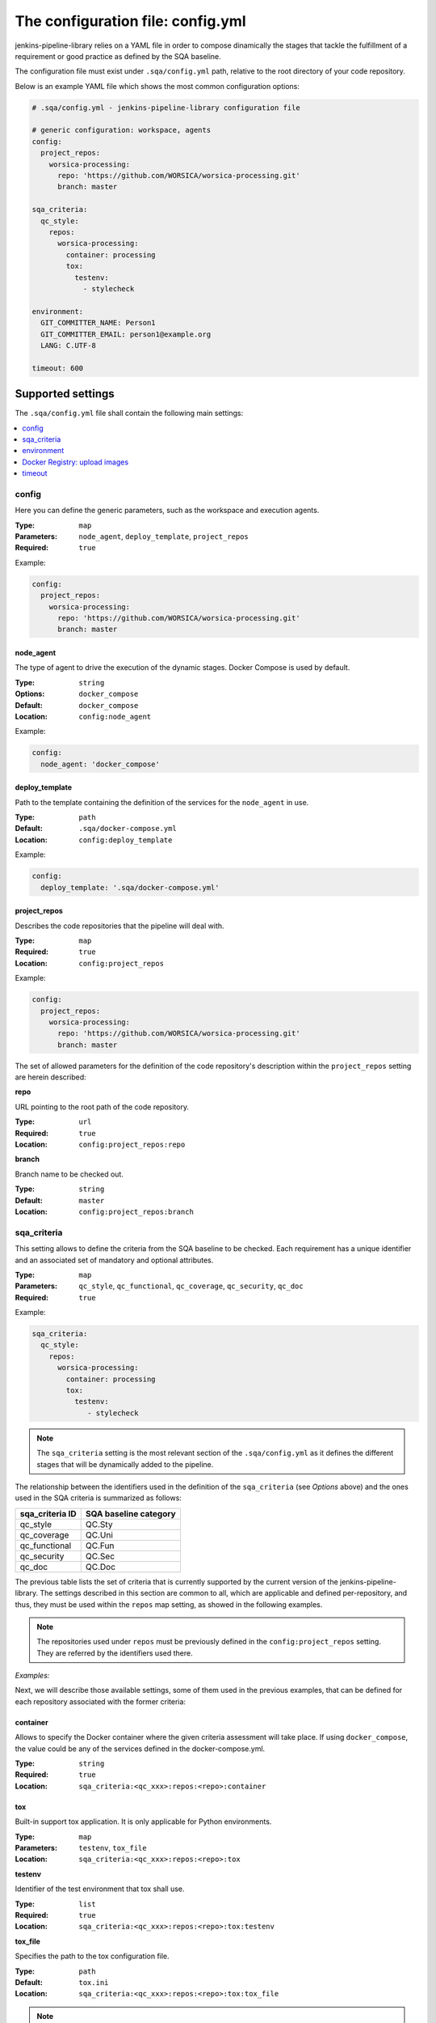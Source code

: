 The configuration file: config.yml
==================================

jenkins-pipeline-library relies on a YAML file in order to compose dinamically
the stages that tackle the fulfillment of a requirement or good practice as
defined by the SQA baseline.

The configuration file must exist under ``.sqa/config.yml`` path, relative to the
root directory of your code repository.

Below is an example YAML file which shows the most common configuration options:

.. code:: yaml

    # .sqa/config.yml - jenkins-pipeline-library configuration file

    # generic configuration: workspace, agents
    config:
      project_repos:
        worsica-processing:
          repo: 'https://github.com/WORSICA/worsica-processing.git'
          branch: master

    sqa_criteria:
      qc_style:
        repos:
          worsica-processing:
            container: processing
            tox:
              testenv:
                - stylecheck

    environment:
      GIT_COMMITTER_NAME: Person1
      GIT_COMMITTER_EMAIL: person1@example.org
      LANG: C.UTF-8

    timeout: 600

Supported settings
------------------

The ``.sqa/config.yml`` file shall contain the following main settings:

.. contents::
   :local:
   :depth: 1

config
~~~~~~

Here you can define the generic parameters, such as the workspace and execution
agents.

:Type: ``map``
:Parameters: ``node_agent``, ``deploy_template``, ``project_repos``
:Required: ``true``

Example:

.. code-block:: yaml

   config:
     project_repos:
       worsica-processing:
         repo: 'https://github.com/WORSICA/worsica-processing.git'
         branch: master

node_agent
``````````

The type of agent to drive the execution of the dynamic stages. Docker Compose
is used by default.

:Type: ``string``
:Options: ``docker_compose``
:Default: ``docker_compose``
:Location: ``config:node_agent``

Example:

.. code-block:: yaml

    config:
      node_agent: 'docker_compose'

.. _config-deploy_template-setting:

deploy_template
```````````````

Path to the template containing the definition of the services for the
``node_agent`` in use.

:Type: ``path``
:Default: ``.sqa/docker-compose.yml``
:Location: ``config:deploy_template``

Example:

.. code-block:: yaml

    config:
      deploy_template: '.sqa/docker-compose.yml'

project_repos
`````````````

Describes the code repositories that the pipeline will deal with.

:Type: ``map``
:Required: ``true``
:Location: ``config:project_repos``

Example:

.. code-block:: yaml

   config:
     project_repos:
       worsica-processing:
         repo: 'https://github.com/WORSICA/worsica-processing.git'
         branch: master

The set of allowed parameters for the definition of the code repository's
description within the ``project_repos`` setting are herein described:

**repo**

URL pointing to the root path of the code repository.

:Type: ``url``
:Required: ``true``
:Location: ``config:project_repos:repo``

**branch**

Branch name to be checked out.

:Type: ``string``
:Default: ``master``
:Location: ``config:project_repos:branch``

sqa_criteria
~~~~~~~~~~~~

This setting allows to define the criteria from the SQA baseline to be checked.
Each requirement has a unique identifier and an associated set of mandatory and
optional attributes.

:Type: ``map``
:Parameters: ``qc_style``, ``qc_functional``, ``qc_coverage``, ``qc_security``, ``qc_doc``
:Required: ``true``

Example:

.. code-block:: yaml

   sqa_criteria:
     qc_style:
       repos:
         worsica-processing:
           container: processing
           tox:
             testenv:
                - stylecheck

.. note::
   The ``sqa_criteria`` setting is the most relevant section of the
   ``.sqa/config.yml`` as it defines the different stages that will be
   dynamically added to the pipeline.

The relationship between the identifiers used in the definition of the
``sqa_criteria`` (see *Options* above) and the ones used in the SQA criteria
is summarized as follows:

+-----------------+-----------------------+
| sqa_criteria ID | SQA baseline category |
+=================+=======================+
| qc_style        | QC.Sty                |
+-----------------+-----------------------+
| qc_coverage     | QC.Uni                |
+-----------------+-----------------------+
| qc_functional   | QC.Fun                |
+-----------------+-----------------------+
| qc_security     | QC.Sec                |
+-----------------+-----------------------+
| qc_doc          | QC.Doc                |
+-----------------+-----------------------+

The previous table lists the set of criteria that is currently supported by
the current version of the jenkins-pipeline-library. The settings described in
this section are common to all, which are applicable and defined
per-repository, and thus, they must be used within the ``repos`` map setting,
as showed in the following examples.

.. note::
   The repositories used under ``repos`` must be previously defined in the
   ``config:project_repos`` setting. They are referred by the identifiers
   used there.

*Examples:*
    .. tabs::

        .. tab:: qc_style

           .. code-block:: yaml

              sqa_criteria:
                qc_style:
                  repos:
                    worsica-processing:
                      container: processing
                      tox:
                        testenv:
                            - stylecheck

        .. tab:: qc_coverage

           .. code-block:: yaml

              sqa_criteria:
                qc_coverage:
                  repos:
                    worsica-processing:
                      container: processing
                      tox:
                        testenv:
                            - coverage
                    worsica-portal:
                      container: celery
                      tox:
                        testenv:
                            - coverage

        .. tab:: qc_functional

           .. code-block:: yaml

              sqa_criteria:
                qc_functional:
                  repos:
                    worsica-processing:
                      container: processing
                      tox:
                        testenv:
                            - unittest
                    worsica-portal:
                      container: celery
                      tox:
                        testenv:
                            - functional

        .. tab:: qc_security

           .. code-block:: yaml

              sqa_criteria:
                qc_security:
                  repos:
                    worsica-processing:
                      container: processing
                      tox:
                        testenv:
                            - security

        .. tab:: qc_doc

           .. code-block:: yaml

              sqa_criteria:
                qc_doc:
                  repos:
                    worsica-cicd:
                      container: processing
                      commands:
                        - python setup.py build_sphinx


Next, we will describe those available settings, some of them used in the
previous examples, that can be defined for each repository associated with the
former criteria:

.. _config-container-setting:

container
`````````

Allows to specify the Docker container where the given criteria assessment will
take place. If using ``docker_compose``, the value could be any of the services
defined in the docker-compose.yml.

:Type: ``string``
:Required: ``true``
:Location: ``sqa_criteria:<qc_xxx>:repos:<repo>:container``

tox
```

Built-in support tox application. It is only applicable for Python
environments.

:Type: ``map``
:Parameters: ``testenv``, ``tox_file``
:Location: ``sqa_criteria:<qc_xxx>:repos:<repo>:tox``

**testenv**

Identifier of the test environment that tox shall use.

:Type: ``list``
:Required: ``true``
:Location: ``sqa_criteria:<qc_xxx>:repos:<repo>:tox:testenv``

**tox_file**

Specifies the path to the tox configuration file.

:Type: ``path``
:Default: ``tox.ini``
:Location: ``sqa_criteria:<qc_xxx>:repos:<repo>:tox:tox_file``

.. note::
   If using ``tox`` without ``container``, the jenkins-pipeline-library will
   automatically select an appropriate Docker container for running the tool.

commands
````````

Allows to include a list of commands. This is helpful whenever there is no
built-in support for the tool you use for building purposes.

:Type: ``list``
:Default: ``[]``
:Location: ``sqa_criteria:<qc_xxx>:repos:<repo>:commands``

Example:

.. code-block:: yaml

   sqa_criteria:
     qc_sec:
       repos:
        worsica-processing:
          commands:
            - bundle exec brakeman --exit-on-error

.. note::
   ``commands`` requires the presence of the ``container`` setting, which must
   have available all the tools --and dependencies-- used by the list of
   commands. Also the commands runs relative to the root directory /. As a
   hacking solution is possible to use Docker Compose's
   :ref:`docker_compose_env` to define the expected workspace in
   docker-compose.yml context, as a solution for current release.

environment
~~~~~~~~~~~
Contains the environment variables required to execute the previouos SQA
criteria checks.

:Type: ``list``
:Default: ``[]``

Example:

.. code-block:: yaml

   environment:
     GIT_COMMITTER_NAME: Person1
     GIT_COMMITTER_EMAIL: person1@example.org
     LANG: C.UTF-8

.. note::
   ``environment`` variables are only usable by the deployment (for example
   with docker_compose) or defined features in current version. This environment
   will not be available inside the containers. For that, you should use for
   example, docker-compose.yml environment definitions instead.

.. note::
   The following JPL-prefixed environment variables have a special purpose:

   +----------------------+------------------------------------------------------------------+
   | JPL vars             | Purpose                                                          |
   +======================+==================================================================+
   | JPL_DOCKERPUSH       | Space-separated list of services whose referenced images will    |
   |                      | be pushed to the Docker registry. If ``ALL`` value is used, it   |
   |                      | will push all locally built images defined in docker-compose.yml |
   +----------------------+------------------------------------------------------------------+
   | JPL_IGNOREFAILURES   | If set, by using any random string value (without spaces), it    |
   |                      | will ignore any push-related failure                             |
   +----------------------+------------------------------------------------------------------+
   | JPL_DOCKERFORCEBUILD | Forcedly rebuild all images with build clause in                 |
   |                      | docker-compose.yml                                               |
   +----------------------+------------------------------------------------------------------+
   | JPL_DOCKERSERVER     | Sets Docker registry server. By default it will use Docker Hub   |
   +----------------------+------------------------------------------------------------------+
   | JPL_DOCKERUSER       | Sets username of Docker registry credentials                     |
   +----------------------+------------------------------------------------------------------+
   | JPL_DOCKERPASS       | Sets password of Docker registry credentials                     |
   +----------------------+------------------------------------------------------------------+

Docker Registry: upload images
~~~~~~~~~~~~~~~~~~~~~~~~~~~~~~
As mentioned in special purpose environment variables note, pushing images to
docker registry is supported using the following environment variables:

+----------------------+------------------------------------------------------------------+
| JPL vars             | Purpose                                                          |
+======================+==================================================================+
| JPL_DOCKERPUSH       | Space-separated list of services whose referenced images will    |
|                      | be pushed to the Docker registry. If ``ALL`` value is used, it   |
|                      | will push all locally built images defined in docker-compose.yml |
+----------------------+------------------------------------------------------------------+
| JPL_IGNOREFAILURES   | If set, by using any random string value (without spaces), it    |
|                      | will ignore any push-related failure                             |
+----------------------+------------------------------------------------------------------+
| JPL_DOCKERSERVER     | Sets Docker registry server. By default it will use Docker Hub   |
+----------------------+------------------------------------------------------------------+
| JPL_DOCKERUSER       | Sets username of Docker registry credentials                     |
+----------------------+------------------------------------------------------------------+
| JPL_DOCKERPASS       | Sets password of Docker registry credentials                     |
+----------------------+------------------------------------------------------------------+

Example1: upload specific service images to dockerhub registry ignoring failures

.. code-block:: yaml

   config:
     project_repos:
       docs:
         repo: 'https://github.com/myOrganization/docs'
       service1:
         repo: 'https://github.com/myOrganization/service1'
       service2:
         repo: 'https://github.com/myOrganization/service2'
       service3:
         repo: 'https://github.com/myOrganization/service3'
       service4:
         repo: 'https://github.com/myOrganization/service4'
     credentials:
       - id: my-dockerhub-token
         username_var: JPL_DOCKERUSER
         password_var: JPL_DOCKERPASS

   environment:
     JPL_DOCKERPUSH: "docs service1 service4"
     JPL_IGNOREFAILURES: "defined"

Example2: upload all images to independent registry and fail with push failures

.. code-block:: yaml

   config:
     project_repos:
       docs:
         repo: 'https://github.com/myOrganization/docs'
       service1:
         repo: 'https://github.com/myOrganization/service1'
       service2:
         repo: 'https://github.com/myOrganization/service2'
       service3:
         repo: 'https://github.com/myOrganization/service3'
       service4:
         repo: 'https://github.com/myOrganization/service4'
     credentials:
       - id: my-dockerhub-token
         username_var: JPL_DOCKERUSER
         password_var: JPL_DOCKERPASS

   environment:
     JPL_DOCKERPUSH: "ALL"
     JPL_DOCKERSERVER: "mydockerregistry.example.com:8080"

.. note::
   When using custom docker registry is also expected that docker-compose.yml
   have the expected configuration for the image references, following the official
   `documentation <https://docs.docker.com/compose/compose-file/#image>`_.

timeout
~~~~~~~
Sets the timeout for the pipeline execution.

:Type: ``integer``
:Default: ``600``

Example:

.. code-block:: yaml

   timeout: 60
